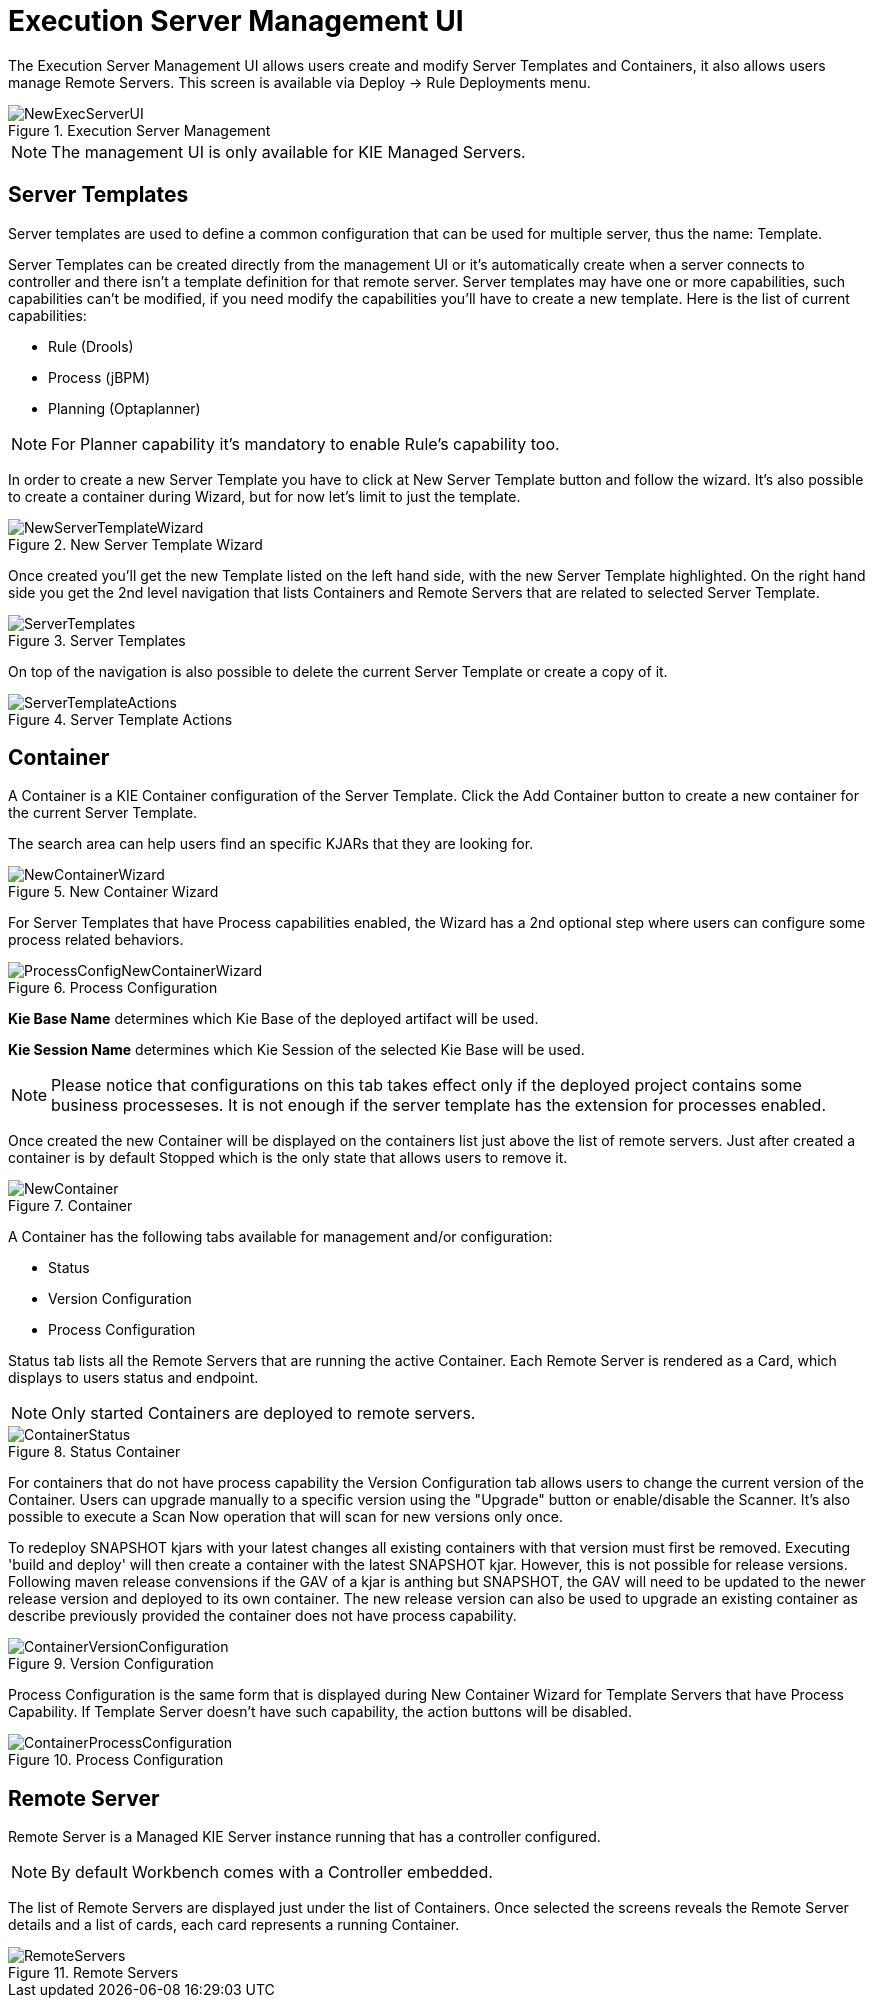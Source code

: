 [[_wb.execserverui]]
= Execution Server Management UI


The Execution Server Management UI allows users create and modify Server Templates and Containers, it also allows users manage Remote Servers.
This screen is available via Deploy -> Rule Deployments menu.

.Execution Server Management
image::Workbench/ExecServer/NewExecServerUI.png[align="center"]


[NOTE]
====
The management UI is only available for KIE Managed Servers.
====

[[_wb.execserveruitemplate]]
== Server Templates


Server templates are used to define a common configuration that can be used for multiple server, thus the name: Template.

Server Templates can be created directly from the management UI or it's automatically create when a server connects to controller and there isn't a template definition for that remote server.
Server templates may have one or more capabilities, such capabilities can't be modified, if you need modify the capabilities you'll have to create a new template.
Here is the list of current capabilities:

* Rule (Drools)
* Process (jBPM)
* Planning (Optaplanner)


[NOTE]
====
For Planner capability it's mandatory to enable Rule's capability too.
====


In order to create a new Server Template you have to click at New Server Template button and follow the wizard.
It's also possible to create a container during Wizard, but for now let's limit to just the template.

.New Server Template Wizard
image::Workbench/ExecServer/NewServerTemplateWizard.png[align="center"]


Once created you'll get the new Template listed on the left hand side, with the new Server Template highlighted.
On the right hand side you get the 2nd level navigation that lists Containers and Remote Servers that are related to selected Server Template.

.Server Templates
image::Workbench/ExecServer/ServerTemplates.png[align="center"]


On top of the navigation is also possible to delete the current Server Template or create a copy of it.

.Server Template Actions
image::Workbench/ExecServer/ServerTemplateActions.png[align="center"]


[[_wb.execserveruicontainer]]
== Container


A Container is a KIE Container configuration of the Server Template.
Click the Add Container button to create a new container for the current Server Template.

The search area can help users find an specific KJARs that they are looking for.

.New Container Wizard
image::Workbench/ExecServer/NewContainerWizard.png[align="center"]


For Server Templates that have Process capabilities enabled, the Wizard has a 2nd optional step where users can configure some process related behaviors.

.Process Configuration
image::Workbench/ExecServer/ProcessConfigNewContainerWizard.png[align="center"]

*Kie Base Name* determines which Kie Base of the deployed artifact will be used.

*Kie Session Name* determines which Kie Session of the selected Kie Base will be used.

[NOTE]
====
Please notice that configurations on this tab takes effect only if the deployed project contains some business processeses. It is not enough if the server template has the extension for processes enabled.
====


Once created the new Container will be displayed on the containers list just above the list of remote servers.
Just after created a container is by default Stopped which is the only state that allows users to remove it.

.Container
image::Workbench/ExecServer/NewContainer.png[align="center"]


A Container has the following tabs available for management and/or configuration:

* Status
* Version Configuration
* Process Configuration


Status tab lists all the Remote Servers that are running the active Container.
Each Remote Server is rendered as a Card, which displays to users status and endpoint.

[NOTE]
====
Only started Containers are deployed to remote servers.
====

.Status Container
image::Workbench/ExecServer/ContainerStatus.png[align="center"]

For containers that do not have process capability the Version Configuration tab allows users to change the current version of the Container.
Users can upgrade manually to a specific version using the "Upgrade" button or enable/disable the Scanner.
It's also possible to execute a Scan Now operation that will scan for new versions only once.

To redeploy SNAPSHOT kjars with your latest changes all existing containers with that version must first be removed.  Executing 'build and deploy' will then create a container with the latest SNAPSHOT kjar.
However, this is not possible for release versions.  Following maven release convensions if the GAV of a kjar is anthing but SNAPSHOT, the GAV will need to be updated to the newer release version and deployed to its own container.  The new release version can also be used to upgrade an existing container as describe previously provided the container does not have process capability.

.Version Configuration
image::Workbench/ExecServer/ContainerVersionConfiguration.png[align="center"]


Process Configuration is the same form that is displayed during New Container Wizard for Template Servers that have Process Capability.
If Template Server doesn't have such capability, the action buttons will be disabled.

.Process Configuration
image::Workbench/ExecServer/ContainerProcessConfiguration.png[align="center"]


[[_wb.execserveruiremoteserver]]
== Remote Server


Remote Server is a Managed KIE Server instance running that has a controller configured.

[NOTE]
====
By default Workbench comes with a Controller embedded.
====


The list of Remote Servers are displayed just under the list of Containers.
Once selected the screens reveals the Remote Server details and a list of cards, each card represents a running Container.

.Remote Servers
image::Workbench/ExecServer/RemoteServers.png[align="center"]
